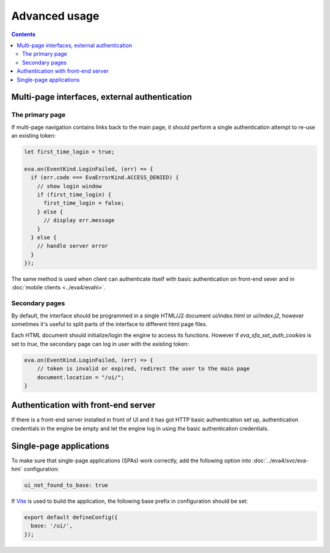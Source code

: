 Advanced usage
**************

.. contents::

Multi-page interfaces, external authentication
==============================================

The primary page
----------------

If multi-page navigation contains links back to the main page, it should
perform a single authentication attempt to re-use an existing token:

.. code:: javascript

    let first_time_login = true;

    eva.on(EventKind.LoginFailed, (err) => {
      if (err.code === EvaErrorKind.ACCESS_DENIED) {
        // show login window
        if (first_time_login) {
          first_time_login = false;
        } else {
          // display err.message
        }
      } else {
        // handle server error
      }
    });

The same method is used when client can authenticate itself with basic
authentication on front-end sever and in :doc:`mobile clients <../eva4/evahi>`.

Secondary pages
---------------

By default, the interface should be programmed in a single HTML/J2 document
*ui/index.html* or *ui/index.j2*, however sometimes it's useful to split parts
of the interface to different html page files.

Each HTML document should initialize/login the engine to access its functions.
However if *eva_sfa_set_auth_cookies* is set to *true*, the secondary page can
log in user with the existing token:

.. code:: javascript

    eva.on(EventKind.LoginFailed, (err) => {
        // token is invalid or expired, redirect the user to the main page
        document.location = "/ui/";
    }

Authentication with front-end server
====================================

If there is a front-end server installed in front of UI and it has got HTTP
basic authentication set up, authentication credentials in the engine be empty
and let the engine log in using the basic authentication credentials.

.. _eva_webengine-spa:

Single-page applications
========================

To make sure that single-page applications (SPAs) work correctly, add the
following option into :doc:`../eva4/svc/eva-hmi` configuration:

.. code:: yaml

   ui_not_found_to_base: true

If `Vite <https://vitejs.dev>`_ is used to build the application, the following
base prefix in configuration should be set:

.. code:: js

    export default defineConfig({
      base: '/ui/',
    });
